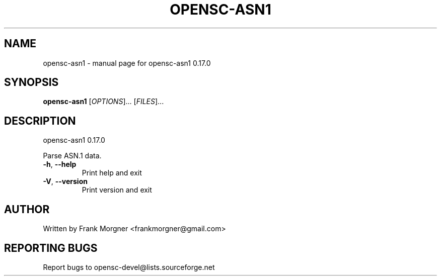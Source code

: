 .\" DO NOT MODIFY THIS FILE!  It was generated by help2man 1.47.4.
.TH OPENSC-ASN1 "1" "November 2017" "OpenSC 0.17.0" "User Commands"
.SH NAME
opensc-asn1 \- manual page for opensc-asn1 0.17.0
.SH SYNOPSIS
.B opensc-asn1
[\fI\,OPTIONS\/\fR]... [\fI\,FILES\/\fR]...
.SH DESCRIPTION
opensc\-asn1 0.17.0
.PP
Parse ASN.1 data.
.TP
\fB\-h\fR, \fB\-\-help\fR
Print help and exit
.TP
\fB\-V\fR, \fB\-\-version\fR
Print version and exit
.SH AUTHOR
Written by Frank Morgner <frankmorgner@gmail.com>
.SH "REPORTING BUGS"
Report bugs to opensc\-devel@lists.sourceforge.net
